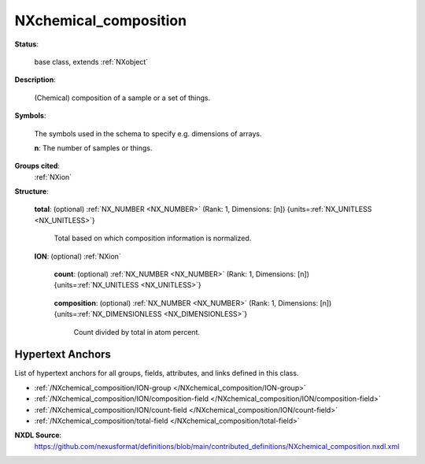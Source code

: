 .. auto-generated by dev_tools.docs.nxdl from the NXDL source contributed_definitions/NXchemical_composition.nxdl.xml -- DO NOT EDIT

.. index::
    ! NXchemical_composition (base class)
    ! chemical_composition (base class)
    see: chemical_composition (base class); NXchemical_composition

.. _NXchemical_composition:

======================
NXchemical_composition
======================

**Status**:

  base class, extends :ref:`NXobject`

**Description**:

  (Chemical) composition of a sample or a set of things.

**Symbols**:

  The symbols used in the schema to specify e.g. dimensions of arrays.

  **n**: The number of samples or things.

**Groups cited**:
  :ref:`NXion`

.. index:: NXion (base class); used in base class

**Structure**:

  .. _/NXchemical_composition/total-field:

  .. index:: total (field)

  **total**: (optional) :ref:`NX_NUMBER <NX_NUMBER>` (Rank: 1, Dimensions: [n]) {units=\ :ref:`NX_UNITLESS <NX_UNITLESS>`} 

    Total based on which composition information is normalized.

  .. _/NXchemical_composition/ION-group:

  **ION**: (optional) :ref:`NXion` 


    .. _/NXchemical_composition/ION/count-field:

    .. index:: count (field)

    **count**: (optional) :ref:`NX_NUMBER <NX_NUMBER>` (Rank: 1, Dimensions: [n]) {units=\ :ref:`NX_UNITLESS <NX_UNITLESS>`} 

      .. collapse:: Count or weight which, when divided by total yields the composition ...

          Count or weight which, when divided by total yields the composition
          of this element, isotope, molecule or ion.

    .. _/NXchemical_composition/ION/composition-field:

    .. index:: composition (field)

    **composition**: (optional) :ref:`NX_NUMBER <NX_NUMBER>` (Rank: 1, Dimensions: [n]) {units=\ :ref:`NX_DIMENSIONLESS <NX_DIMENSIONLESS>`} 

      Count divided by total in atom percent.


Hypertext Anchors
-----------------

List of hypertext anchors for all groups, fields,
attributes, and links defined in this class.


* :ref:`/NXchemical_composition/ION-group </NXchemical_composition/ION-group>`
* :ref:`/NXchemical_composition/ION/composition-field </NXchemical_composition/ION/composition-field>`
* :ref:`/NXchemical_composition/ION/count-field </NXchemical_composition/ION/count-field>`
* :ref:`/NXchemical_composition/total-field </NXchemical_composition/total-field>`

**NXDL Source**:
  https://github.com/nexusformat/definitions/blob/main/contributed_definitions/NXchemical_composition.nxdl.xml
